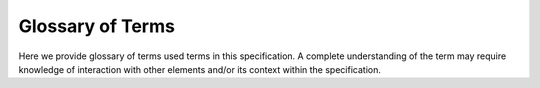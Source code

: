 .. _glossary:

Glossary of Terms
=================
Here we provide glossary of terms used terms in this specification. A complete
understanding of the term may require knowledge of interaction with other
elements and/or its context within the specification.

.. glossary::

  Acquisition Context

    .. note:: Can be abbreviated as "Context".

    A top-level :term:`API` element that holds acquisition state, a
    :term:`Device Table`, and :term:`Driver Translator` state in order to
    communicate with a single :term:`Controller`. A context is manipulated and
    interacted with using :term:`API` function calls, and ultimately affects
    hardware state over the :term:`Host Interconnect` via a :term:`Driver
    Translator`. Multiple contexts can coexist on a single host system and
    these may each use a different :term:`Driver Translator` and/or physical
    interface.

  API

    ONI application programming interface that can be used to develop software
    to acquire from and control ONI-compliant hardware.

    .. seealso:: :ref:`oni-api`

  Controller
    Hardware with a physical interface to the :term:`Host Computer` over a
    single :term:`Host Interconnect` using a :term:`Driver Translator` and
    ONI-compliant :term:`API`. Multiple :term:`controllers <Controller>` can
    coexist in a single :term:`Host Computer` and need not use the same
    :term:`Driver Translator`. Controllers communicate via :term:`API` calls
    that manipulate an :term:`Acquisition Context` and a :term:`Device Table`,
    which affect controller state using the driver translator. :term:`Hubs
    <Hub>` are connected to the controller where data to/from their devices is
    packed and transmitted to/from the host computer. The controller contains a
    main clock which provides a common timestamp to all incoming data, and that
    can be synchronized with other controllers.

    .. seealso:: :ref:`Controller Specification <controller>`

  Device
    A configurable piece of hardware with its own register address space
    (e.g., an integrated circuit) or a digital “core” that emulates this.
    Devices may or may not produce and/or accept :term:`streaming data <Stream
    Channel>` , but that must at least implement a minimal :term:`register
    programming channel <Register Channel>`. They must be documented, using a
    :term:`Device Datasheet`. Devices are the endpoints for most communication
    operations and often are the hardware interfacing with the physical
    environment.

    .. seealso:: :ref:`Device Specification <device>`

  Device Address
    A unique, 32-bit address for each device entry in a :term:`Device Table`.

    .. seealso:: :ref:`Device Address Specification <dev-address>`

  Device Datasheet
    Documentation for a device which describes how it generates and accepts
    data, if any, along with a guide for programming and reading registers.
    This might take the form of a manufacturer datasheet if all chip
    functionality is exposed via raw register access.

    .. seealso:: :ref:`Device Datasheet Specification <dev-datasheet>`

  Device Table
    A collection of :term:`device addresses <Device Address>` and corresponding
    metadata for all :ref:`devices <device>` governed by a :term:`controller
    <controller>`. The device table contains all meta-information required to
    for proper interaction with each device (e.g., packet read-size, packet
    write-size, burst read cycles, etc.).

    .. seealso:: :ref:`Device Table Specification <dev-table>`

  Driver Translator
    A small `device driver <https://en.wikipedia.org/wiki/Device_driver>`__
    translation library that converts abstract :term:`API` calls to
    hardware-specific system calls that affect the :term:`Controller
    <controller>` over the :term:`Host Interconnect`.

    .. seealso:: :ref:`oni-api`

  Host Computer
    The computer supporting acquisition and processing from one or more
    :term:`controllers <Controller>` and running software implemented using the
    :term:`API`.

  Host Interconnect
    A hardware abstraction layer consisting of a physical bus (e.g., PCIe, USB,
    or Ethernet) along with a :term:`Driver Translator` that the
    :term:`Controller` uses to communicate with the :term:`Host Computer`.

  Hub
    A collection of :term:`Devices <Device>` that communicate with a
    :term:`Controller` over a :term:`Port` and share a common
    clock. All data acquired by :term:`devices <Device>` in the same Hub are
    timestamped by this clock. Different Hubs may be governed by asynchronous
    clocks. A Hub either forms a portion of the :term:`Device Table` or the
    entire :term:`Device Table` if it contains all the :term:`devices <Device>`
    within the :term:`Acquisition Context`. Hubs can be exist in separate
    hardware from the :term:`Controller` (remote hubs) or within the
    :term:`Controller` (local hubs).

    .. seealso:: :ref:`Hub Specification <hub>`

  Port
    A `physical bus <https://en.wikipedia.org/wiki/Bus_(computing)>`__ between
    a :term:`Hub` and a :term:`Controller`. This could be an external link to
    a :term:`Hub` that is separated from the :term:`Controller` (e.g., a wire or
    wireless communication channel) or it could be a bus inside of the
    :term:`Controller` in the case of a local hub.

  Register
    A 32-bit addressed value.

    .. seealso:: :term:`Register Channel`

